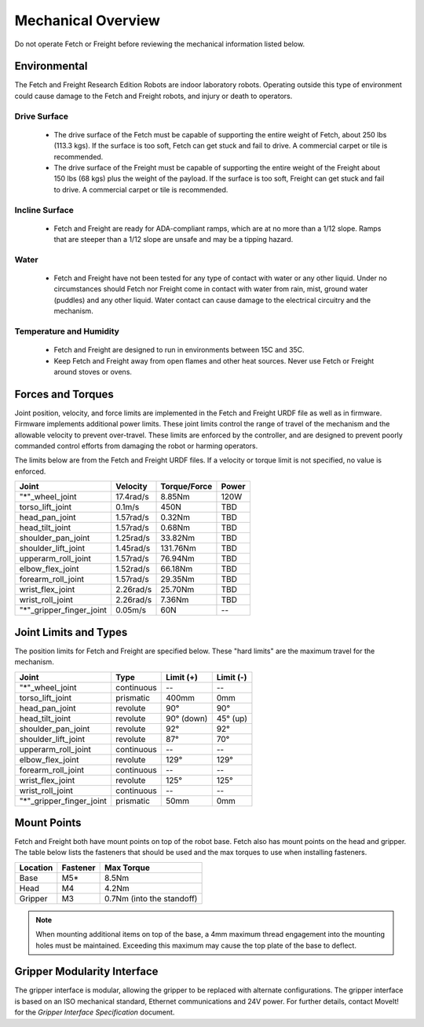 Mechanical Overview
-------------------

Do not operate Fetch or Freight before reviewing the mechanical
information listed below.

Environmental
+++++++++++++

The Fetch and Freight Research Edition Robots are indoor laboratory
robots. Operating outside this type of environment could cause
damage to the Fetch and Freight robots, and injury or death to
operators.

Drive Surface
'''''''''''''
 - The drive surface of the Fetch must be capable of supporting the
   entire weight of Fetch, about 250 lbs (113.3 kgs). If the surface is too
   soft, Fetch can get stuck and fail to drive. A commercial carpet or
   tile is recommended.
 - The drive surface of the Freight must be capable of supporting the
   entire weight of the Freight about 150 lbs (68 kgs) plus the weight
   of the payload. If the surface is too soft, Freight can get stuck
   and fail to drive. A commercial carpet or tile is recommended.

Incline Surface
'''''''''''''''
 - Fetch and Freight are ready for ADA-compliant ramps, which are at no
   more than a 1/12 slope. Ramps that are steeper than a 1/12 slope
   are unsafe and may be a tipping hazard.

Water
'''''
 - Fetch and Freight have not been tested for any type of contact with water
   or any other liquid. Under no circumstances should Fetch nor Freight
   come in contact with water from rain, mist, ground water (puddles)
   and any other liquid. Water contact can cause damage to the electrical
   circuitry and the mechanism.

Temperature and Humidity 
''''''''''''''''''''''''
 - Fetch and Freight are designed to run in environments between 15C and 35C.
 - Keep Fetch and Freight away from open flames and other heat sources.
   Never use Fetch or Freight around stoves or ovens.

Forces and Torques 
++++++++++++++++++ 

Joint position, velocity, and force limits are implemented in the
Fetch and Freight URDF file as well as in firmware. Firmware implements
additional power limits. These joint limits control the range of
travel of the mechanism and the allowable velocity to prevent
over-travel. These limits are enforced by the controller, and are
designed to prevent poorly commanded control efforts from damaging the
robot or harming operators.

The limits below are from the Fetch and Freight URDF files. If a
velocity or torque limit is not specified, no value is enforced.

======================== ========== ============ =====
Joint                    Velocity   Torque/Force Power
======================== ========== ============ =====
"*"_wheel_joint          17.4rad/s  8.85Nm       120W
torso_lift_joint         0.1m/s     450N         TBD
head_pan_joint           1.57rad/s  0.32Nm       TBD
head_tilt_joint          1.57rad/s  0.68Nm       TBD
shoulder_pan_joint       1.25rad/s  33.82Nm      TBD
shoulder_lift_joint      1.45rad/s  131.76Nm     TBD
upperarm_roll_joint      1.57rad/s  76.94Nm      TBD
elbow_flex_joint         1.52rad/s  66.18Nm      TBD
forearm_roll_joint       1.57rad/s  29.35Nm      TBD
wrist_flex_joint         2.26rad/s  25.70Nm      TBD
wrist_roll_joint         2.26rad/s  7.36Nm       TBD
"*"_gripper_finger_joint 0.05m/s    60N            --
======================== ========== ============ =====

Joint Limits and Types
++++++++++++++++++++++

The position limits for Fetch and Freight are specified below. These
"hard limits" are the maximum travel for the mechanism.

======================== ========== =========== ==========
Joint                    Type       Limit (+)   Limit (-)
======================== ========== =========== ==========
"*"_wheel_joint          continuous    --          --
torso_lift_joint         prismatic   400mm       0mm
head_pan_joint           revolute    90°         90°
head_tilt_joint          revolute    90° (down)  45° (up)
shoulder_pan_joint       revolute    92°         92°
shoulder_lift_joint      revolute    87°         70°
upperarm_roll_joint      continuous    --           --
elbow_flex_joint         revolute    129°        129°
forearm_roll_joint       continuous    --           --
wrist_flex_joint         revolute    125°        125°
wrist_roll_joint         continuous    --           --
"*"_gripper_finger_joint prismatic   50mm       0mm
======================== ========== =========== ==========

Mount Points
++++++++++++

Fetch and Freight both have mount points on top of the robot
base. Fetch also has mount points on the head and gripper. The table
below lists the fasteners that should be used and the max torques to
use when installing fasteners.

=========== ============ ========================= 
Location    Fastener     Max Torque 
=========== ============ ========================= 
Base        M5*           8.5Nm
Head        M4           4.2Nm
Gripper     M3           0.7Nm (into the standoff)
=========== ============ ========================= 

.. note::
   When mounting additional items on top of the base, a 4mm maximum
   thread engagement into the mounting holes must be maintained.
   Exceeding this maximum may cause the top plate of the base to deflect.

Gripper Modularity Interface
++++++++++++++++++++++++++++

The gripper interface is modular, allowing the gripper to be replaced with alternate
configurations. The gripper interface is based on an ISO mechanical standard,
Ethernet communications and 24V power. For further details, contact MoveIt!
for the `Gripper Interface Specification` document.
